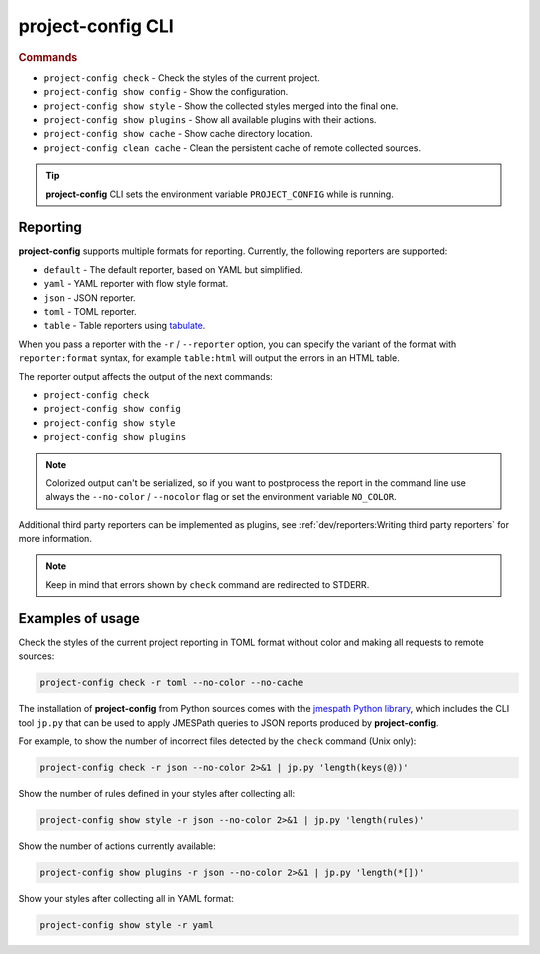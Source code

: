
******************
project-config CLI
******************

.. sphinx_argparse_cli::
   :module: project_config.__main__
   :func: _build_main_parser
   :prog: project-config
   :title:

..
   FIXME: the optional arguments group is not added to toctree,
          see https://github.com/tox-dev/sphinx-argparse-cli/issues/48

.. rubric:: Commands

* ``project-config check`` - Check the styles of the current project.
* ``project-config show config`` - Show the configuration.
* ``project-config show style`` - Show the collected styles merged into the final one.
* ``project-config show plugins`` - Show all available plugins with their actions.
* ``project-config show cache`` - Show cache directory location.
* ``project-config clean cache`` - Clean the persistent cache of remote collected sources.

.. tip::

   **project-config** CLI sets the environment variable ``PROJECT_CONFIG`` while
   is running.

..
   .. sphinx_argparse_cli::
      :module: project_config.__main__
      :func: _build_main_parser
      :prog: project-config

      ..
         FIXME: see https://github.com/tox-dev/sphinx-argparse-cli/issues/47

      ***********************************
      project-config positional arguments
      ***********************************

      * ``project-config check`` Check the styles of the current project.
      * ``project-config show config`` Show the configuration.
      * ``project-config show style`` Show the collected styles merged into the final one.
      * ``project-config show cache`` Show cache directory location.
      * ``project-config clean cache`` Clean the persistent cache of remote collected sources.

Reporting
=========

**project-config** supports multiple formats for reporting. Currently,
the following reporters are supported:

* ``default`` - The default reporter, based on YAML but simplified.
* ``yaml`` - YAML reporter with flow style format.
* ``json`` - JSON reporter.
* ``toml`` - TOML reporter.
* ``table`` - Table reporters using `tabulate`_.

.. _tabulate: https://github.com/astanin/python-tabulate

When you pass a reporter with the ``-r`` / ``--reporter`` option, you can
specify the variant of the format with ``reporter:format``  syntax, for example
``table:html`` will output the errors in an HTML table.

The reporter output affects the output of the next commands:

* ``project-config check``
* ``project-config show config``
* ``project-config show style``
* ``project-config show plugins``

.. note::

   Colorized output can't be serialized, so if you want to postprocess the report
   in the command line use always the ``--no-color`` / ``--nocolor`` flag or set
   the environment variable ``NO_COLOR``.

Additional third party reporters can be implemented as plugins,
see :ref:`dev/reporters:Writing third party reporters` for more information.

.. note::

   Keep in mind that errors shown by ``check`` command are redirected to
   STDERR.

Examples of usage
=================

Check the styles of the current project reporting in TOML format without
color and making all requests to remote sources:

.. code-block:: sh

   project-config check -r toml --no-color --no-cache

The installation of **project-config** from Python sources comes with
the `jmespath Python library`_, which includes the CLI tool ``jp.py``
that can be used to apply JMESPath queries to JSON reports produced by
**project-config**.

For example, to show the number of incorrect files detected by the
``check`` command (Unix only):

.. code-block:: sh

   project-config check -r json --no-color 2>&1 | jp.py 'length(keys(@))'

Show the number of rules defined in your styles after collecting all:

.. code-block:: sh

   project-config show style -r json --no-color 2>&1 | jp.py 'length(rules)'

Show the number of actions currently available:

.. code-block:: sh

   project-config show plugins -r json --no-color 2>&1 | jp.py 'length(*[])'

Show your styles after collecting all in YAML format:

.. code-block:: sh

   project-config show style -r yaml

.. _jmespath Python library: https://pypi.org/project/jmespath/
